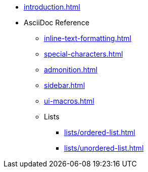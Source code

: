 * xref:introduction.adoc[]
* AsciiDoc Reference
** xref:inline-text-formatting.adoc[]
** xref:special-characters.adoc[]
** xref:admonition.adoc[]
** xref:sidebar.adoc[]
** xref:ui-macros.adoc[]
** Lists
*** xref:lists/ordered-list.adoc[]
*** xref:lists/unordered-list.adoc[]


